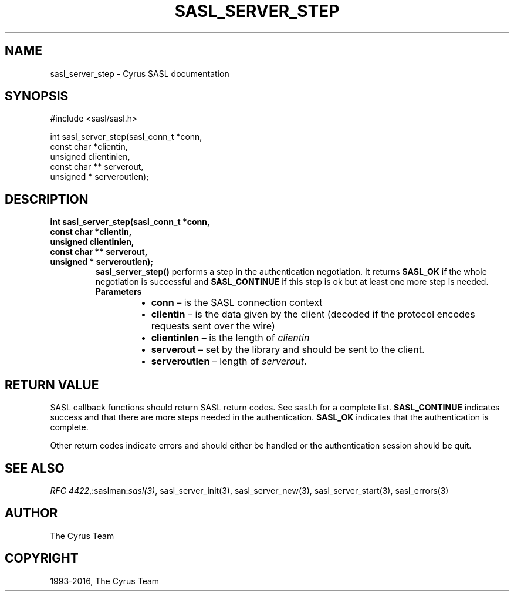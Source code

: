 .\" Man page generated from reStructuredText.
.
.TH "SASL_SERVER_STEP" "3" "February 18, 2022" "2.1.28" "Cyrus SASL"
.SH NAME
sasl_server_step \- Cyrus SASL documentation
.
.nr rst2man-indent-level 0
.
.de1 rstReportMargin
\\$1 \\n[an-margin]
level \\n[rst2man-indent-level]
level margin: \\n[rst2man-indent\\n[rst2man-indent-level]]
-
\\n[rst2man-indent0]
\\n[rst2man-indent1]
\\n[rst2man-indent2]
..
.de1 INDENT
.\" .rstReportMargin pre:
. RS \\$1
. nr rst2man-indent\\n[rst2man-indent-level] \\n[an-margin]
. nr rst2man-indent-level +1
.\" .rstReportMargin post:
..
.de UNINDENT
. RE
.\" indent \\n[an-margin]
.\" old: \\n[rst2man-indent\\n[rst2man-indent-level]]
.nr rst2man-indent-level -1
.\" new: \\n[rst2man-indent\\n[rst2man-indent-level]]
.in \\n[rst2man-indent\\n[rst2man-indent-level]]u
..
.SH SYNOPSIS
.sp
.nf
#include <sasl/sasl.h>

int sasl_server_step(sasl_conn_t *conn,
    const char *clientin,
    unsigned clientinlen,
    const char ** serverout,
    unsigned * serveroutlen);
.fi
.SH DESCRIPTION
.INDENT 0.0
.TP
.B int sasl_server_step(sasl_conn_t *conn,
.TP
.B const char *clientin,
.TP
.B unsigned clientinlen,
.TP
.B const char ** serverout,
.TP
.B unsigned * serveroutlen);
\fBsasl_server_step()\fP performs a step in  the  authentication negotiation.  It
returns \fBSASL_OK\fP if the whole negotiation is successful and
\fBSASL_CONTINUE\fP if
this step is ok but  at least  one more step is needed.
.INDENT 7.0
.TP
.B Parameters
.INDENT 7.0
.IP \(bu 2
\fBconn\fP – is the SASL connection context
.IP \(bu 2
\fBclientin\fP – is the data given by the client (decoded  if  the
protocol encodes requests sent over the wire)
.IP \(bu 2
\fBclientinlen\fP – is the length of \fIclientin\fP
.IP \(bu 2
\fBserverout\fP – set by the library and should be sent to the client.
.IP \(bu 2
\fBserveroutlen\fP – length of \fIserverout\fP\&.
.UNINDENT
.UNINDENT
.UNINDENT
.SH RETURN VALUE
.sp
SASL  callback  functions should return SASL return codes.
See sasl.h for a complete list. \fBSASL_CONTINUE\fP indicates success
and that there are more steps needed in the authentication. \fBSASL_OK\fP
indicates that the authentication is complete.
.sp
Other return codes indicate errors and should either be handled or the authentication
session should be quit.
.SH SEE ALSO
.sp
\fI\%RFC 4422\fP,:saslman:\fIsasl(3)\fP,
sasl_server_init(3), sasl_server_new(3),
sasl_server_start(3), sasl_errors(3)
.SH AUTHOR
The Cyrus Team
.SH COPYRIGHT
1993-2016, The Cyrus Team
.\" Generated by docutils manpage writer.
.
